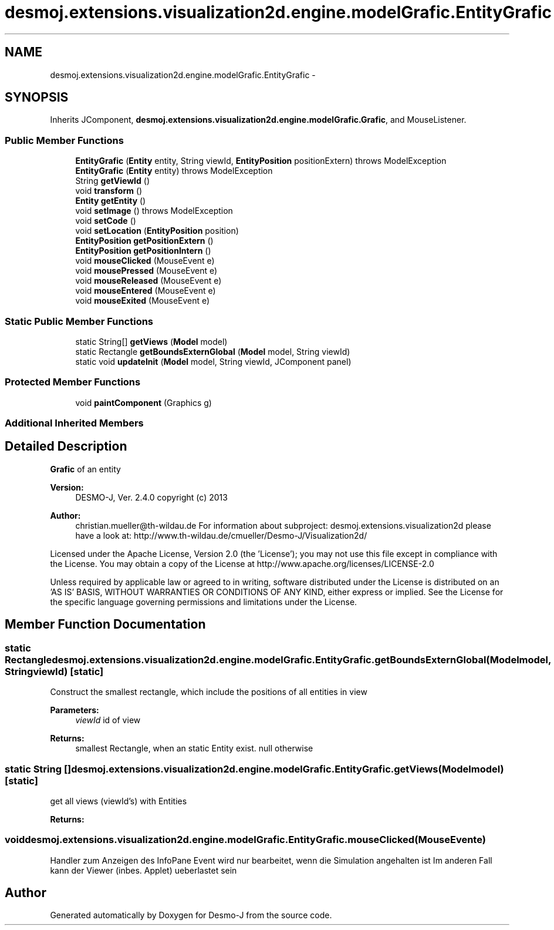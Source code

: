 .TH "desmoj.extensions.visualization2d.engine.modelGrafic.EntityGrafic" 3 "Wed Dec 4 2013" "Version 1.0" "Desmo-J" \" -*- nroff -*-
.ad l
.nh
.SH NAME
desmoj.extensions.visualization2d.engine.modelGrafic.EntityGrafic \- 
.SH SYNOPSIS
.br
.PP
.PP
Inherits JComponent, \fBdesmoj\&.extensions\&.visualization2d\&.engine\&.modelGrafic\&.Grafic\fP, and MouseListener\&.
.SS "Public Member Functions"

.in +1c
.ti -1c
.RI "\fBEntityGrafic\fP (\fBEntity\fP entity, String viewId, \fBEntityPosition\fP positionExtern)  throws ModelException "
.br
.ti -1c
.RI "\fBEntityGrafic\fP (\fBEntity\fP entity)  throws ModelException "
.br
.ti -1c
.RI "String \fBgetViewId\fP ()"
.br
.ti -1c
.RI "void \fBtransform\fP ()"
.br
.ti -1c
.RI "\fBEntity\fP \fBgetEntity\fP ()"
.br
.ti -1c
.RI "void \fBsetImage\fP ()  throws ModelException"
.br
.ti -1c
.RI "void \fBsetCode\fP ()"
.br
.ti -1c
.RI "void \fBsetLocation\fP (\fBEntityPosition\fP position)"
.br
.ti -1c
.RI "\fBEntityPosition\fP \fBgetPositionExtern\fP ()"
.br
.ti -1c
.RI "\fBEntityPosition\fP \fBgetPositionIntern\fP ()"
.br
.ti -1c
.RI "void \fBmouseClicked\fP (MouseEvent e)"
.br
.ti -1c
.RI "void \fBmousePressed\fP (MouseEvent e)"
.br
.ti -1c
.RI "void \fBmouseReleased\fP (MouseEvent e)"
.br
.ti -1c
.RI "void \fBmouseEntered\fP (MouseEvent e)"
.br
.ti -1c
.RI "void \fBmouseExited\fP (MouseEvent e)"
.br
.in -1c
.SS "Static Public Member Functions"

.in +1c
.ti -1c
.RI "static String[] \fBgetViews\fP (\fBModel\fP model)"
.br
.ti -1c
.RI "static Rectangle \fBgetBoundsExternGlobal\fP (\fBModel\fP model, String viewId)"
.br
.ti -1c
.RI "static void \fBupdateInit\fP (\fBModel\fP model, String viewId, JComponent panel)"
.br
.in -1c
.SS "Protected Member Functions"

.in +1c
.ti -1c
.RI "void \fBpaintComponent\fP (Graphics g)"
.br
.in -1c
.SS "Additional Inherited Members"
.SH "Detailed Description"
.PP 
\fBGrafic\fP of an entity
.PP
\fBVersion:\fP
.RS 4
DESMO-J, Ver\&. 2\&.4\&.0 copyright (c) 2013 
.RE
.PP
\fBAuthor:\fP
.RS 4
christian.mueller@th-wildau.de For information about subproject: desmoj\&.extensions\&.visualization2d please have a look at: http://www.th-wildau.de/cmueller/Desmo-J/Visualization2d/
.RE
.PP
Licensed under the Apache License, Version 2\&.0 (the 'License'); you may not use this file except in compliance with the License\&. You may obtain a copy of the License at http://www.apache.org/licenses/LICENSE-2.0
.PP
Unless required by applicable law or agreed to in writing, software distributed under the License is distributed on an 'AS IS' BASIS, WITHOUT WARRANTIES OR CONDITIONS OF ANY KIND, either express or implied\&. See the License for the specific language governing permissions and limitations under the License\&. 
.SH "Member Function Documentation"
.PP 
.SS "static Rectangle desmoj\&.extensions\&.visualization2d\&.engine\&.modelGrafic\&.EntityGrafic\&.getBoundsExternGlobal (\fBModel\fPmodel, StringviewId)\fC [static]\fP"
Construct the smallest rectangle, which include the positions of all entities in view 
.PP
\fBParameters:\fP
.RS 4
\fIviewId\fP id of view 
.RE
.PP
\fBReturns:\fP
.RS 4
smallest Rectangle, when an static Entity exist\&. null otherwise 
.RE
.PP

.SS "static String [] desmoj\&.extensions\&.visualization2d\&.engine\&.modelGrafic\&.EntityGrafic\&.getViews (\fBModel\fPmodel)\fC [static]\fP"
get all views (viewId's) with Entities 
.PP
\fBReturns:\fP
.RS 4

.RE
.PP

.SS "void desmoj\&.extensions\&.visualization2d\&.engine\&.modelGrafic\&.EntityGrafic\&.mouseClicked (MouseEvente)"
Handler zum Anzeigen des InfoPane Event wird nur bearbeitet, wenn die Simulation angehalten ist Im anderen Fall kann der Viewer (inbes\&. Applet) ueberlastet sein 

.SH "Author"
.PP 
Generated automatically by Doxygen for Desmo-J from the source code\&.
